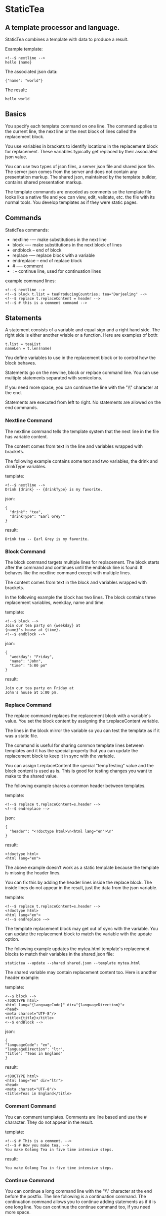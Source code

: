 * StaticTea

** A template processor and language.

StaticTea combines a template with data to produce a result.

Example template:

#+BEGIN_SRC
<!--$ nextline -->
hello {name}
#+END_SRC

The associated json data:

#+BEGIN_SRC
{"name": "world"}
#+END_SRC

The result:

#+BEGIN_SRC
hello world
#+END_SRC

** Basics

You specify each template command on one line. The command
applies to the current line, the next line or the next block of
lines called the replacement block.

You use variables in brackets to identify locations in the
replacement block for replacement. These variables typically get
replaced by their associated json value.

You can use two types of json files, a server json file and
shared json file.  The server json comes from the server and does
not contain any presentation markup. The shared json, maintained
by the template builder, contains shared presentation markup.

The template commands are encoded as comments so the template
file looks like a native file and you can view, edit, validate,
etc. the file with its normal tools. You develop templates as if
they were static pages.

** Commands

StaticTea commands:

- nextline -— make substitutions in the next line
- block —- make substitutions in the next block of lines
- endblock -- end of block
- replace -— replace block with a variable
- endreplace -- end of replace block
- # —- comment
- : -- continue line, used for continuation lines

example command lines:

#+BEGIN_SRC
<!--$ nextline -->
<!--$ block t.list = teaProducingCountries; tea="Darjeeling" -->
<!--$ replace t.replaceContent = header -->
<!--$ # this is a comment command -->
#+END_SRC

** Statements

A statement consists of a variable and equal sign and a right
hand side. The right side is either another vriable or a
function. Here are examples of both:

#+BEGIN_SRC
t.list = teaList
nameLen = t.len(name)
#+END_SRC

You define variables to use in the replacement block or to
control how the block behaves.

Statements go on the newline, block or replace command line. You
can use multiple statements separated with semicolons.

If you need more space, you can continue the line with the "\\"
character at the end.

Statements are executed from left to right. No statements are
allowed on the end commands.

*** Nextline Command

The nextline command tells the template system that the next line
in the file has variable content.

The content comes from text in the line and variables wrapped
with brackets.

The following example contains some text and two variables, the
drink and drinkType variables.

template:

#+BEGIN_SRC
<!--$ nextline -->
Drink {drink} -- {drinkType} is my favorite.
#+END_SRC

json:

#+BEGIN_SRC
{
  "drink": "tea",
  "drinkType": "Earl Grey""
}
#+END_SRC

result:

#+BEGIN_SRC
Drink tea -- Earl Grey is my favorite.
#+END_SRC

*** Block Command

The block command targets multiple lines for replacement. The
block starts after the command and continues until the endblock
line is found. It behaves like the nextline command except with
multiple lines.

The content comes from text in the block and variables wrapped
with brackets.

In the following example the block has two lines. The block
contains three replacement variables, weekday, name and time.

template:

#+BEGIN_SRC
<!--$ block -->
Join our tea party on {weekday} at
{name}'s house at {time}.
<!--$ endblock -->
#+END_SRC

json:

#+BEGIN_SRC
{
  "weekday": "Friday",
  "name": "John",
  "time": "5:00 pm"
}
#+END_SRC

result:

#+BEGIN_SRC
Join our tea party on Friday at
John's house at 5:00 pm.
#+END_SRC

*** Replace Command

The replace command replaces the replacement block with a
variable's value. You set the block content by assigning the
t.replaceContent variable.

The lines in the block mirror the variable so you can
test the template as if it was a static file.

The command is useful for sharing common template lines between
templates and it has the special property that you can update the
replacement block to keep it in sync with the variable.

You can assign t.replaceContent the special "tempTesting" value and the
block content is used as is.  This is good for testing changes
you want to make to the shared value.

The following example shares a common header between templates.

template:

#+BEGIN_SRC
<!--$ replace t.replaceContent=s.header -->
<!--$ endreplace -->
#+END_SRC

json:

#+BEGIN_SRC
{
  "header": "<!doctype html>\n<html lang="en">\n"
}
#+END_SRC

result:

#+BEGIN_SRC
<!doctype html>
<html lang="en">
#+END_SRC

The above example doesn’t work as a static template because the
template is missing the header lines.

You can fix this by adding the header lines inside the replace
block. The inside lines do not appear in the result, just the
data from the json variable.

template:

#+BEGIN_SRC
<!--$ replace t.replaceContent=s.header -->
<!doctype html>
<html lang="en">
<!--$ endreplace -—>
#+END_SRC

The template replacement block may get out of sync with the
variable.  You can update the replacement block to match the
variable with the update option.

The following example updates the mytea.html template's
replacement blocks to match their variables in the shared.json
file:

#+BEGIN_SRC
statictea --update --shared shared.json --template mytea.html
#+END_SRC

The shared variable may contain replacement content too.  Here is
another header example:

template:

#+BEGIN_SRC
<--$ block -->
<!DOCTYPE html>
<html lang="{languageCode}" dir="{languageDirection}">
<head>
<meta charset="UTF-8"/>
<title>{title}</title>
<--$ endBlock -->
#+END_SRC

json:

#+BEGIN_SRC
{
"languageCode": "en",
"languageDirection": "ltr",
"title": "Teas in England"
}
#+END_SRC

result:

#+BEGIN_SRC
<!DOCTYPE html>
<html lang="en" dir="ltr">
<head>
<meta charset="UTF-8"/>
<title>Teas in England</title>
#+END_SRC

*** Comment Command

You can comment templates.  Comments are line based and use the #
character. They do not appear in the result.

template:

#+BEGIN_SRC
<!--$ # This is a comment. -->
<!--$ # How you make tea. -->
You make Oolong Tea in five time intensive steps.
#+END_SRC

result:

#+BEGIN_SRC
You make Oolong Tea in five time intensive steps.
#+END_SRC

*** Continue Command

You can continue a long command line with the "\\" character at
the end before the postfix. The line following is a continuation
command. The continuation command allows you to continue adding
statements as if it is one long line. You can continue the
continue command too, if you need more space.

The template's command line plus continuation lines length is
limited, see limits.

In the following example the nextline command continues on a
second line and third line.

template:

#+BEGIN_SRC
<!--$ nextline \-->
<!--$ : tea = 'Earl Grey' \-->
<!--$ : tea2 = 'Masala chai' -->
{tea}, {tea2}
#+END_SRC

result:

#+BEGIN_SRC
Earl Grey, Masala chai
#+END_SRC
** Types

StaticTea variable types:

- strings
- numbers
- variables
- functions

*** Strings

You define a string with single or double quotes. You use strings
in statements. The strings you define are limited to 60
characters. See limits.

If you pass a string to a function taking a number, the string
is converted to an integer. It's an error when the string doesn't
look like a number.

example strings:

- "this is a string"
- 'using single quote'
- "You can store black teas longer than green teas."
- "100"

example usage:

#+BEGIN_SRC
<!--$ nextline message=t.if(admin, 'Earl Grey', 'Jasmine') -->
<h2>{message}</h2>
#+END_SRC

json:

#+BEGIN_SRC
{
  "admin": 1
}
#+END_SRC

result:

#+BEGIN_SRC
<h2>Earl Grey</h2>
#+END_SRC

*** Integers

Integers are 32 bit signed numbers. When you pass an integer to a
function that takes a string, the number is converted to a
string.

Example numbers:

#+BEGIN_SRC
12345
0
-8823
42
#+END_SRC

*** Variables

You use variables for block content and to control how a command
works.

You specify variables in json files or you create them in
template statements.

A json dictionary keys become the variable names and their value
becomes part of the template when they are used.

Internally two json namespaces exist, one for the shared json and
one for the server json.  You access the shared json with the
"s."  prefix the system variables with the "t." prefix, and the
server variables with no prefix.

You can define new variables on the command line in
statements. These variables are local to the block and take
precedence over the json variables.

You can define any number of variables that will fit on the
line.

The variables are processed from left to right, so the last one
takes precedence when there are duplicates.

example variables:

#+BEGIN_SRC
serverVar
s.name
mytea
t.list
#+END_SRC

** System Variables

System variables control how the replacement block works.

*** t.list

The t.list variable determines whether the current replacement block
repeats or not. By default the block is output once. You can
assign a list, to output the block zero or more times, once for
each item in the list.

The list must be a list of dictionaries. Each dictionary contains
local variables you use in the block. An empty list means
don't show the block at all.

For the following example, tea_list is assigned to the t.list
variable which outputs the block five times.

template:

#+BEGIN_SRC
<!--$ nextline t.list = tea_list -->
  * {tea}
#+END_SRC

json:

#+BEGIN_SRC
{
"tea_list": [
    {"tea": "Black"},
    {"tea": "Green"},
    {"tea": "Oolong"},
    {"tea": "Sencha"},
    {"tea": "Herbal"}
  ]
}
#+END_SRC

result:

#+BEGIN_SRC
  * Black
  * Green
  * Oolong
  * Sencha
  * Herbal
#+END_SRC

The following example builds a select list of tea companies where
one company is selected.

template:

#+BEGIN_SRC
<h4>Tea Companies</h3>
<select>
<!--$ nextline t.list=companyList; \-->
<!--$ : current=t.if(selected, ' selected="selected"', "") -->
  <option{current}>{company}</option>
</select>
#+END_SRC

json:

#+BEGIN_SRC
{
"companyList": [
    {"company": "Lipton"},
    {"company": "Tetley"},
    {"company": "Twinings, "selected": 1"},
    {"company": "American Tea Room"},
    {"company": "Argo Tea"},
    {"company": "Bigelow Tea Company"}
  ]
}
#+END_SRC

result:

#+BEGIN_SRC
<h3>Tea Companies</h3>
<select>
  <option>Lipton</option>
  <option>Tetley</option>
  <option selected="selected">Twinings</option>
  <option>Argo Tea</option>
  <option>American Tea Room</option>
  <option>Bigelow Tea Company</option>
</select>
#+END_SRC

*** t.maxLines
The t.maxLines variable determines the maximum lines in a block.

*** t.replaceContent

The t.replaceContent variable determines the text for the replace
command block.

*** t.result

The t.result variable determines where the replacement blocks's
result goes, either the results file, standard error or
nowhere. By default it goes to the result file.

Result variable options:

- "result" - send the replacement block to the result file (default)
- "skip" - skip the block
- "stderr" - send the block to standard error

Skip Example:

The skip t.result case is good for building test lists.

When you view the following template fragment in a browser it
shows one item in the list.

template:

#+BEGIN_SRC
<h3>Tea</h3>
<ul>
<!--$ nextline t.list = teaList -->
  <li>{tea}</li>
</ul>
#+END_SRC

To create a static page that has more products for better testing
you could use the skip option like this:

template:

#+BEGIN_SRC
<h3>Tea</h3>
<ul>
<!--$ nextline t.list = teaList -->
  <li>{tea}</li>
<!--$ block t.result = 'skip' -->
  <li>Black</li>
  <li>Green</li>
  <li>Oolong</li>
  <li>Sencha</li>
  <li>Herbal</li>
<!--$ endblock -->
</ul>
#+END_SRC

json:

#+BEGIN_SRC
{
  "teaList": [
    {"tea": "Chamomile"},
    {"tea": "Chrysanthemum"},
    {"tea": "White"},
    {"tea": "Puer"}
  ]
}
#+END_SRC

result:

#+BEGIN_SRC
<h3>Tea</h3>
<ul>
  <li>Chamomile</li>
  <li>Chrysanthemum</li>
  <li>White</li>
  <li>Puer</li>
</ul>
#+END_SRC

*** t.server

The t.server variable contains the server json variables.

*** t.shared

The t.shared variable contains the shared json variables

** Functions

StaticTea has many built in functions you can call to format your
varibles for output.  Functions take zero or more input parameters
and return a value that you assign to a variable.

You use functions on a command line and you use the resulting
variables in its replacement block.

The following example assigns the numberVars variable to the
number of variables in the t.server dictionary then it uses the
variable in its replacement block.

#+BEGIN_SRC
<!--$ nextline numberVars = t.len(t.server) -->
The server json contains {numberVars} variables.
#+END_SRC

List of functions:

- t.case() -- generalized if function
- t.cmp() -- spaceship compare function <=>
- t.concat() -- concatenate strings
- t.exists() -- whether a variables exists
- t.find() -- find a substring in a string
- t.format() -- format a string
- t.if() -- if function
- t.len() -- length of string
- t.read() -- read a file for the replace command
- t.row() -- special function that returns the current row
- t.substr() -- extract a substring from a string by indexes
- t.version() -- the current version and version checker

*** t.case

The t.case function is a generalized if statement.  You use it to
preform different actions depending on the condition parameter.

It requires at least two parameters, the condition and the "else"
case.

The rest of the parameters you specify in pairs, the first is the
case value and the second is the return value when the condition
matches the case.

When none of the cases match the condition, the else case is
used.

For the example below the abbr variable is set to an abbreviation
depending on the type of tea.

template:

#+BEGIN_SRC
<--$ nextline \-->
<--$ : abbr = t.case(tea, "unknown", 'Darjeeling', "Darj", "Earl Gray", "EG") \-->
The abbreviation for {tea} is {abbr}.
#+END_SRC

json:

#+BEGIN_SRC
{
  "tea": "Darjeeling"
}
#+END_SRC

result:

#+BEGIN_SRC
The abbreviation for Darjeeling is Darj.
#+END_SRC

The t.if statement is shorthand for the following t.case:

#+BEGIN_SRC
t.if(cond, v1, v2)
is equivalent to:
t.case(cond, v2, 1, v1)
#+END_SRC

*** t.cmp

The t.cmp function compares two numbers or two strings and
returns whether the first parameter is less than, equal to or
greater than the second parameter. It returns -1 for less, 0 for
equal and 1 for greater than.

The example below shows the best selling tea between Earl Grey
and Oolong. If Oolong out sells Earl Grey it's the best,
otherwise it's Earl Gray.  Eary Grey wins ties.

template:

#+BEGIN_SRC
<!--$ nextline sold = t.cmp(earlgrey, oolong); \-->
<!--$ : bestSelling = t.case(sold, earlgreyName, 1, oolongName) -->
The best selling tea this week is {bestSelling}.
#+END_SRC

json:

#+BEGIN_SRC
{
  earlgrey: 500,
  oolong: 300,
  earlgreyName: "Earl Grey, Twinings",
  oolongName: "Oolon, Mighty Leaf Tea"
}
#+END_SRC

result:

#+BEGIN_SRC
The best selling tea this week is Earl Grey, Twinings.
#+END_SRC

*** t.concat()

The t.concat function concatenates strings.

#+BEGIN_SRC
t.concat() => ""
t.concat("Tea") => "Tea"
t.concat("Tea", "Time") => "TeaTime"
t.concat("Tea", " ",  "Time") => "Tea Time"
#+END_SRC

*** t.replaceContent

The t.replaceContent variable defines what goes in the replace
block. It only applies to the replace command.

The default is "", which mean the block is replaced with nothing.

The assigned value replaces the whole replace block.

*** t.exists

The t.exists returns 1 when a variable exists, else it returns 0.

template:

#+BEGIN_SRC
<--$ block a = "apple"; ra = t.exists(a); rb = t.exists(b) -->
t.exists(a) => {ra}
t.exists(b) => {rb}
<--$ endblock -->
#+END_SRC

result:

#+BEGIN_SRC
t.exists(a) => 1
t.exists(b) => 0
#+END_SRC

*** t.if

You use the if function to select a value based on a condition.

The if function has three parameters. The first parameter is the
condition, the second is the 1 case and the third is the else
case. When the condition is 1, the second parameter is returned,
else the third parameter is returned.

The following example uses the template system to show how it
works.

template:

#+BEGIN_SRC
<--$ block \-->
<--$ var1=t.if(1, 'dog', 'cat'), \-->
<--$ var2=t.if(0, 'dog', 'cat'), -->

t.if(1, 'dog', 'cat') -> {var1}
t.if(0, 'dog', 'cat') -> {var2}
<--$ endblock -->
#+END_SRC

result:

#+BEGIN_SRC

t.if(1, 'dog', 'cat') -> dog
t.if(0, 'dog', 'cat') -> cat
#+END_SRC

*** t.format

You use the t.format function to format variables.

#+BEGIN_SRC
{var:arg} where arg is a format specifier.

cost = "{teaCost:2.2}"
#+END_SRC

*** t.len

The t.len function returns the number of characters in a string,
the number of elements in a list or the number of elements in a
dictionary.

#+BEGIN_SRC
<!-- nextline strlen = t.len("Tetley"); \-->
<!-- : listLen = t.len(tea_list); serverJson = t.len(t.server) -->
The Tetley name has {length} characters.
The tea list has {listlen} elements.
The server json dictionary has {serverJson} elements.
#+END_SRC

json:

#+BEGIN_SRC
{
"tea_list": [
    {"tea": "Black"},
    {"tea": "Green"},
    {"tea": "Oolong"},
    {"tea": "Sencha"},
    {"tea": "Herbal"}
  ]
}
#+END_SRC


result:

#+BEGIN_SRC
The Tetley name has 6 characters.
The tea list has 5 elements.
The server json dictionary has 1 elements.
#+END_SRC

*** t.row

The special row function returns the current row for lists. The
function takes a parameter which specifies the starting
point. You can use it in replacement blocks.

- t.row(0) — returns 0, 1, 2,...
- t.row(1) — returns 1, 2, 3,...
- t.row(N) — returns N, N+1, N+2,... where N is some integer.

Here is an example using the row variable.

template:

#+BEGIN_SRC
<!--$ nextline t.list=companies -->
  <li id="r{t.row(0)}>{t.row(1)}. {teaCompany}</li>
#+END_SRC

json:

#+BEGIN_SRC
{
  "companies": [
    {"teaCompany": "Mighty Leaf Tea"},
    {"teaCompany": "Numi Organic Tea"},
    {"teaCompany": "Peet's Coffee & Tea"},
    {"teaCompany": "Red Diamond"}
  ]
}
#+END_SRC

result:

#+BEGIN_SRC
  <li id="r0">1. Mighty Leaf Tea</li>
  <li id="r1">2. Numi Organic Tea</li>
  <li id="r2">3. Peet's Coffee & Tea</li>
  <li id="r3">4. Red Diamond</li>
#+END_SRC

*** t.version

You use the version function to get the current version of
StaticTea or to verify that the version you are running works
with your template.

The version function takes 0, 1 or 2 parameters. The first parameter
is the minimum version supported and the second parameter is the
maximum version supported.

The default minimum is 0.0.0 and the default maximum is anything.

If the current version is below the minimum or above the maximum,
the function outputs a message to standard error.

You can use the function multiple times for fine grain checking.

StaticTea uses [[https://semver.org/][Semantic Versioning]] with the added restriction
that each version component is limited to three digits and all
components have at least one digit.

Below is typical useage:

template:

#+BEGIN_SRC
<--$ nextline version=t.version("1.20.3", "3.4.005") -->
<-- StaticTea current version is: {version}. -->
#+END_SRC

result:

#+BEGIN_SRC
<-- StaticTea current version is: 1.9.0. -->
#+END_SRC

If the current version is not between the min and max, a message
is output to standard error.  Example messages:

stdout:

#+BEGIN_SRC
template(line): the current version 4.0.2 is greater than the maximum
allowed verion of 3.4.5.

template(line): the current version 1.0.0 is less than the minumum
allowed verion of 1.2.3.
#+END_SRC

** Json Dictionaries

You have access to the server and shared dictionaries with the
t.server and t.shared system variables.

template:

#+BEGIN_SRC
<!-- block serverElements = t.len(t.server) \-->
<!-- : jsonElements = t.len(t.shared) -->
The server passed {serverElements} elements
and the shared json has {jsonElements}.
<!-- endblock -->
#+END_SRC

json:

#+BEGIN_SRC
{
  "tea1": "Black",
  "tea2": "Green",
  "tea3": "Oolong",
  "tea4": "Sencha",
  "tea5": "Herbal"
}
#+END_SRC

result:

#+BEGIN_SRC
The server passed 5 elements
and the shared json has 0.
#+END_SRC

** StaticTea as a Filter

You can use the statictea command as a filter and pipe template
lines to it and see the result output on the screen.

Below is an example you can copy and paste into your terminal. It
creates a template.txt file containing two lines, then it creates
the server.json file containing one line, then it runs statictea
using those files and the result goes to the screen.

#+BEGIN_SRC
# create template file
cat <<EOF >template.txt
<!--$ nextline -->
hello {name}
EOF

# create server json file
cat <<EOF >server.json
{"name": "world"}
EOF

statictea --template template.txt --server server.json
#+END_SRC

If you copy and paste those lines to your terminal, it will look
like:

#+BEGIN_SRC
$ cat <<EOF >template.txt
> <!--$ nextline -->
> hello {name}
> EOF
$
$ cat <<EOF >server.json
> {"name": "world"}
> EOF
$
$ statictea --template template.txt --server server.json
hello world
#+END_SRC

The following example pipes template.txt to statictea. The result
goes to the screen.

#+BEGIN_SRC
cat template.txt | statictea --template stdin --server server.json

hello world
#+END_SRC

** TODO Prefix Postfix

You make the template commands look like comments for your
template file type. This allows you to edit the template using
its native editor and run other native tools.  For example, you
can edit StaticTea html template with an html editor.

Comment syntax varies depending on the type of template file and
sometimes depending on the location within the file. StaticTea
supports several varieties and you can specify others.

You want to distinguish StaticTea commands from normal comments
when you create your own. The convention is to add a $ as the
last character of the prefix and only use $ with StaticTea
commands and space for normal comments.

Built in Prefixes:

- '<!--$' '-->' - for html
- '/!--$' '--*\slash{}' - for javascript in html
- '&lt;!--$' '--&gt;' - for html textarea elements
- '#$' - for bash scripts and others
- ';$' - for config files and others

You can define other comment types on the command line using the
prepost option one or more times.

You separate the prefix from the postfix with one space and the
postfix is optional.

examples:

#+BEGIN_SRC
--prepost="@$ |"
--prepost="[comment$ ]"
--prepost="#[ ]#"
#+END_SRC

** Json Files

There are two types of json files the server json and the shared
json.

The server json comes from the server and doesn’t contain any
presentation data.

The share json is used by the template builder to share common
template lines and it contains presentation data.

The server json file is included with the server option.  Its
variables are referenced with the "s." namespace prefix.

You can specify multiple server or shared files on the statictea
command line. The server variables get added to the t.server
dictionary and the shared to the t.shared dictionary.

They get added from left to right so the last duplicate variable
wins.

** Warning Messages

When StaticTea detects a problem, a warning message is written to
standard error, the statement is skipped, and processing
continues.

If a variable in a replacement block is used but it doesn't
exist, the variable remains as is in the result, and a message is
output to standard error telling the line and the name of the
missing variable.  There are many different potential warnings.

It’s good style to change your template or json so no messages
get output.

The warning messages show the line number where the problem
happened. Every message has a unique number which doesn't
change. Don't count on the message text remaining constant.  All
new messages get added to the bottom.

example messages:

- template.html(45): w0001: Unknown server variable: teaMaster
- template.html(45): w0002: The postfix is missing.
- template.html(45): w0003: The command line doesn't have a valid
  command: blocker
- template.html(45): w0004: Unknown system variable: t.asdf.
- template.html(45): w0005: Server json file not found: server.json
- template.html(45): w0006: Unable to parse server.json.

The statictea program returns success, 0, when no message get
output, else it returns 1.

Example of running statictea when a variable is missing:

template:

#+BEGIN_SRC
<!--$ nextline -->
You're a {webmaster}, I'm a {teaMaster}!
#+END_SRC

json:

#+BEGIN_SRC
{
  "webmaster": "html wizard"
}
#+END_SRC

stderr:

#+BEGIN_SRC
template.html(2): w0001: Unknown server variable: teaMaster
#+END_SRC

result:

#+BEGIN_SRC
You're a html wizard, I'm a {teaMaster}!
#+END_SRC

You can write your own warning messages using the system t.result
set to stderr. In the following example a warning message is
written to standard error when the server admin variable is
missing. When it is not missing nothing gets output.

template:

#+BEGIN_SRC
<--$ block t.result = t.if(t.exists(admin), "skip", "stderr") -->
warning: the admin variable is missing
<--$ endBlock -->
#+END_SRC

** Run StaticTea

You run StaticTea from the command line. The example below shows
a typical invocation which specifies four file arguments, the
server json, the shared json, the template and the result.

- Warning messages go to standard error.
- If you don't specify the result argument, the result goes to standard out.
- If you specify "stdin" for the template, the template comes
  from stdin.

#+BEGIN_SRC
statictea --server server.json --shared shared.json --template template.html --result result.html
#+END_SRC

*** Options

The StaticTea command line options:

- help - show the help, usage and options.
- version - outputs the version number.
- server - the server json file(s), you can specify multiple.
- shared - the shared json file(s), you can specify multiple.
- template - the template file.
- result - the result file.
- update - update the template replace blocks.

** General Limits

- max command line length
- max number of shared variables
- max number of server variables
- max literal string length
- max literal name length
- max json key name length
- max json string value length
- max json file size in bytes
- max number if items in a list

StaticTea checkes the json file size and if within the limit it
reads it and adds its elements to the shared or server
dictionaries. Duplicate elements overwrite existing elements.  If
a json key length or string value exceeds a limit, it is skipped
and a warning is output.

There is no limit on the size of the template.

** Encoding and Line Endings

Templates are utf-8 encoded or its ascii subset.  Three line
endings are supported on all platforms: LF, CR LF, or CR.
The template syntax only uses ascii.

** Ellipsize

#+BEGIN_SRC
<!--$ # If the name is longer than 10 characters, -->
<!--$ # clip it to 7 and add "...".               -->
<!--$ cmp = t.cmp(len(name), 10);                \-->
<!--$ name = t.case(cmd, name                    \-->
<!--$ : 1, t.concat(substr(name, 0, 7), "..."))   -->
#+END_SRC

** Other

You can show a dictionary content using the t.show function.
Show list too?

#+BEGIN_SRC
<!--$ nextline tserver = t.show(t.server) -->
{tserver}
#+END_SRC

json:

#+BEGIN_SRC
{
  admin: 0,
  "teaList": [
    {"tea": "Chamomile"},
    {"tea": "Chrysanthemum"},
    {"tea": "White"},
    {"tea": "Puer"}
  ],
  "company": "Twinings",
  "example": true
  "dict": {}
}
#+END_SRC

result:

#+BEGIN_SRC
admin: 0
teaList: [4]
company: "Twinings"
example: true
dict: {0}
#+END_SRC

** t.limits

The t.limits dictionary contains the limit values.

There are several reasons for all the limits. It makes testing
the limit and one more than the limit possible. It allows the
code to be optimized for memory and speed for the default
cases. Its clear what needs to be supported so undo engineering
for the unlimited cases are reduced.  The user can tailor usage
to be withing the limits and they know it will perform well.

*** t.maxLines: Max Lines Variable

StaticTea reads lines looking for the endblock or endreplace
commands.  By default, if it is not found in 10 lines, the 10
lines are used for the block and a warning is output.

You can increase this value to support blocks with more lines by
setting the t.maxLines system variable.

#+BEGIN_SRC
<!--$ block t.maxLines=20 -->
#+END_SRC

Note: only endblock ends a block command, and the same for
replace. Other commands inside a block are not treated as commands
but instead treated as replacement block text. For example:

template:

#+BEGIN_SRC
<!--$ block -->
<!--$ # this is not a comment, just text -->
fake nextline
<!--$ nextline -->
<!--$ endblock -->
#+END_SRC

result:

#+BEGIN_SRC
<!--$ # this is not a comment, just text -->
fake nextline
<!--$ nextline -->
#+END_SRC

** System Defaults

You can use the system variables in a replacement block to see
their default values. The following example shows the default
values of some of the system variables.

template:

#+BEGIN_SRC
<!--$ block -->
default t.row = {t.row}
default t.list = {t.list}
default t.replaceContent = {t.replaceContent}
default t.maxLines = {t.maxLines}
<!--$ endblock -->
<!--$ block t.maxLines = 20 -->
t.maxLines = {t.maxLines}
<!--$ endblock -->
#+END_SRC

result:

#+BEGIN_SRC
default t.row = 0
default t.list = 0
default t.replaceContent = ""
default t.maxLines = 10
t.maxLines = 20
#+END_SRC
** Tea Info

Tea is the most popular manufactured drink consumed in the world,
equaling all others – including coffee, soft drinks, and alcohol
– combined. -- Wikipedia -- Macfarlane, Alan; Macfarlane, Iris
(2004). The Empire of Tea. The Overlook Press. p. 32. ISBN
978-1-58567-493-0.

There are five main groups of teas, white, green, oolong, black,
and pu'erh.
